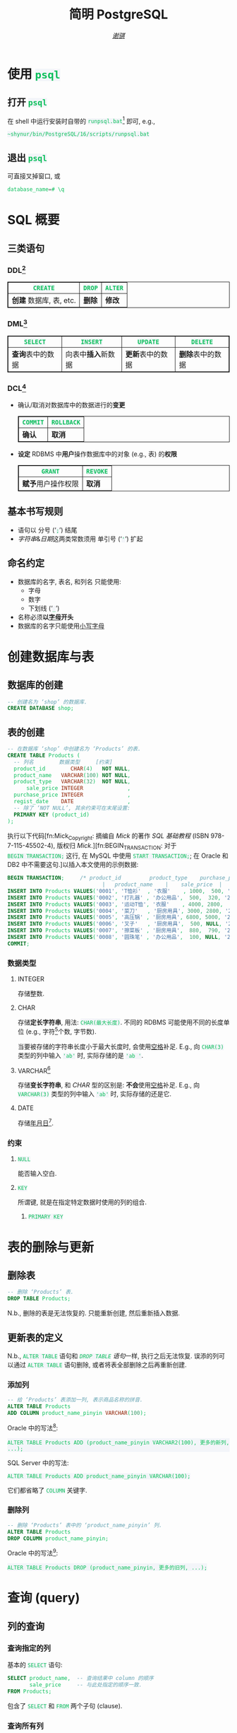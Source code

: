 #+TITLE: 简明 PostgreSQL
#+LANGUAGE: zh-CN
#+AUTHOR: [[https://github.com/shynur][/谢骐/]]
#+HTML_HEAD: <style> table, th, td {border: 1px solid;} code {box-sizing: border-box; display: inline-block; background-color: #F3F5F9; color: #0ABF5B} </style>

* 使用 ~psql~
** 打开 ~psql~

在 shell 中运行安装时自带的 ~runpsql.bat~[fn:: 本文以 MS-Windows 为例.] 即可, e.g.,

#+BEGIN_SRC pwsh
~shynur/bin/PostgreSQL/16/scripts/runpsql.bat
#+END_SRC

** 退出 ~psql~

可直接叉掉窗口, 或

#+BEGIN_SRC sql
database_name=# \q
#+END_SRC

* SQL 概要
** 三类语句
*** DDL[fn:DDL: Data Definition Language]

| ~CREATE~                | ~DROP~ | ~ALTER~ |
|-------------------------+--------+---------|
| *创建* 数据库, 表, etc. | *删除* | *修改*  |

*** DML[fn:DML: Data Manipulation Language]

| ~SELECT~           | ~INSERT~               | ~UPDATE~           | ~DELETE~           |
|--------------------+------------------------+--------------------+--------------------|
| *查询*​表中的数据 | 向表中​*插入*​新数据 | *更新*​表中的数据 | *删除*​表中的数据 |

*** DCL[fn:DCL: Data Control Language]

- 确认​/​取消对数据库中的数据进行的​*变更*
  | ~COMMIT~ | ~ROLLBACK~ |
  |----------+------------|
  | *确认*   | *取消*     |
- *设定* RDBMS 中​*用户*​操作数据库中的对象 (e.g., 表) 的​*权限*
  | ~GRANT~            | ~REVOKE~ |
  |--------------------+----------|
  | *赋予*​用户操作权限 | *取消*   |

** 基本书写规则

- 语句以 分号 (‘​=;=​’) 结尾
- /字符串/​&​/日期/​这两类常数须用 单引号 (‘​='=​’) 扩起

** 命名约定

- 数据库的名字, 表名, 和列名 只能使用:
  - 字母
  - 数字
  - 下划线 (‘​=_=​’)
- 名称必须​*以​_字母_​开头*
- 数据库的名字只能使用​_小写字母_

* 创建数据库与表
** 数据库的创建

#+BEGIN_SRC sql
-- 创建名为 ‘shop’ 的数据库.
CREATE DATABASE shop;
#+END_SRC

** 表的创建

#+BEGIN_SRC sql
-- 在数据库 ‘shop’ 中创建名为 ‘Products’ 的表.
CREATE TABLE Products (
  -- 列名        数据类型     [约束]
  product_id        CHAR(4)   NOT NULL,
  product_name   VARCHAR(100) NOT NULL,
  product_type   VARCHAR(32)  NOT NULL,
      sale_price INTEGER              ,
  purchase_price INTEGER              ,
  regist_date    DATE                 ,
  -- 除了 ‘NOT NULL’, 其余约束可在末尾设置:
  PRIMARY KEY (product_id)
);
#+END_SRC

执行以下代码[fn:Mick_Copyright: 摘编自 /Mick/ 的著作 /SQL 基础教程/ (ISBN 978-7-115-45502-4), 版权归 /Mick/.][fn:BEGIN_TRANSACTION: 对于 ~BEGIN TRANSACTION;~ 这行, 在 MySQL 中使用 ~START TRANSACTION;~; 在 Oracle 和 DB2 中不需要这句.]以插入本文使用的示例数据:

#+NAME: CREATE TABLE Products
#+BEGIN_SRC sql
BEGIN TRANSACTION;     /* product_id         product_type    purchase_price
                              |   product_name    |    sale_price  |   regist_date */
INSERT INTO Products VALUES('0001', 'T恤衫'  , '衣服'    , 1000,  500, '2009-09-20');
INSERT INTO Products VALUES('0002', '打孔器' , '办公用品',  500,  320, '2009-09-11');
INSERT INTO Products VALUES('0003', '运动T恤', '衣服'    , 4000, 2800,         NULL);
INSERT INTO Products VALUES('0004', '菜刀'   , '厨房用具', 3000, 2800, '2009-09-20');
INSERT INTO Products VALUES('0005', '高压锅' , '厨房用具', 6800, 5000, '2009-01-15');
INSERT INTO Products VALUES('0006', '叉子'   , '厨房用具',  500, NULL, '2009-09-20');
INSERT INTO Products VALUES('0007', '擦菜板' , '厨房用具',  880,  790, '2008-04-28');
INSERT INTO Products VALUES('0008', '圆珠笔' , '办公用品',  100, NULL, '2009-11-11');
COMMIT;
#+END_SRC

*** 数据类型
**** INTEGER

存储整数.

**** CHAR

存储​*定长字符串*, 用法: ~CHAR(最大长度)~.
不同的 RDBMS 可能使用不同的长度单位 (e.g., 字符[fn:: 一个字符通常需要 1​-​3 bytes 来表示.]个数, 字节数).

当要被存储的字符串长度小于最大长度时, 会使用​_空格_​补足.
E.g., 向 ~CHAR(3)~ 类型的列中输入 ='ab'= 时, 实际存储的是 ='ab '=.

**** <<VARCHAR>>VARCHAR[fn:: Oracle[fn:: 本文在介绍 PostgreSQL 的同时, 也会将其与 Oracle Database, SQL Server, DB2, 和 MySQL 进行对比.  若无特别声明, 前述的 \(4\) 个 RDBMS 以及 PostgreSQL 皆可正常执行文中的示例代码.] 中使用 VARCHAR2 型.  (Oracle 中也有 VARCHAR 型, 但并不推荐使用.)]

存储​*变长字符串*, 和 [[*CHAR][CHAR]] 型的区别是: *不会*​使用​_空格_​补足.
E.g., 向 ~VARCHAR(3)~ 类型的列中输入 ='ab'= 时, 实际存储的还是它.

**** DATE

存储​_年月日_[fn:: Oracle 中的 DATE 型还包含​_时分秒_.].

*** 约束
**** ~NULL~

能否输入空白.

**** ~KEY~

所谓键, 就是在指定特定数据时使用的列的组合.

***** ~PRIMARY KEY~
* 表的删除与更新
** 删除表

#+BEGIN_SRC sql
-- 删除 ‘Products’ 表.
DROP TABLE Products;
#+END_SRC

N.b., 删除的表是无法恢复的.
只能重新创建, 然后重新插入数据.

** 更新表的定义

N.b., ~ALTER TABLE~ 语句和 [[*删除表][~DROP TABLE~ 语句]]一样, 执行之后无法恢复.
误添的列可以通过 ~ALTER TABLE~ 语句删除, 或者将表全部删除之后再重新创建.

*** 添加列

#+BEGIN_SRC sql
-- 给 ‘Products’ 表添加一列, 表示商品名称的拼音.
ALTER TABLE Products
ADD COLUMN product_name_pinyin VARCHAR(100);
#+END_SRC

Oracle 中的写法[fn:Oracle增删单列: Oracle 可一次性增删多列.  当仅涉及 \(1\) 列的增删时, 可省略左右的括号.]:
 : ALTER TABLE Products ADD (product_name_pinyin VARCHAR2(100), 更多的新列, ...);
SQL Server 中的写法:
 : ALTER TABLE Products ADD product_name_pinyin VARCHAR(100);
它们都省略了 ~COLUMN~ 关键字.

*** 删除列

#+BEGIN_SRC sql
-- 删除 ‘Products’ 表中的 ‘product_name_pinyin’ 列.
ALTER TABLE Products
DROP COLUMN product_name_pinyin;
#+END_SRC

Oracle 中的写法[fn:Oracle增删单列]:
 : ALTER TABLE Products DROP (product_name_pinyin, 更多的旧列, ...);

* 查询 (query)
** 列的查询
*** 查询指定的列

基本的 ~SELECT~ 语句:

#+BEGIN_SRC sql
SELECT product_name,  -- 查询结果中 column 的顺序
       sale_price     -- 与此处指定的顺序一致.
FROM Products;
#+END_SRC

包含了 ~SELECT~ 和 ~FROM~ 两个子句 (clause).

*** 查询所有列

#+BEGIN_SRC sql
SELECT * FROM Products;
#+END_SRC

但这样就无法设定列的显示顺序了, 这时就会按创建表时使用的 [[*表的创建][~CREATE TABLE~]] 对列进行排序.

*** 为列取别名

#+BEGIN_SRC sql
  SELECT product_id     AS id,
         product_name   AS "商品名",
         purchase_price AS "价  格"
  FROM Products;
#+END_SRC

使用双引号[fn:: N.b., 不是单引号.]可以包含空格, 取中文别名, etc.

*** 常数的查询

#+BEGIN_SRC sql
  SELECT '商品'        -- 字符串常数
           AS goods,
         42            -- 数字常数
           AS "the answer to the universe",
         '2023-12-03'  -- 日期常数
           AS "today’s date",
         product_name
  FROM Products;
#+END_SRC

使用​/字符串/​/​/日期/​常数时, 必须用单引号 (='=) 将其括起.

** 筛选
*** 去重

#+NAME: SELECT_DISTINCT的用法
#+BEGIN_SRC sql
SELECT DISTINCT purchase_price
FROM Products;
#+END_SRC

这个示例说明, 在使用 ~DISTINCT~ 时, ~NULL~ 也被视为一类数据.
I.e., 当 ~NULL~ 存在于多行中时, 也会被合并为一条 ~NULL~ 数据.

对单列的结果去重, 本质上是对多列组合的去重的特殊情形.

#+BEGIN_SRC sql
SELECT DISTINCT product_type,
                regist_date
FROM Products;
#+END_SRC

查询结果中的行与行之间, 如果​/各列数据都是重复的/, 那么就会被合并为一条.
所以 /~DISTINCT~ 关键字只能用在第一个列名之前/.

*** 过滤条件

#+BEGIN_SRC sql
SELECT product_name
FROM Products
WHERE product_type = '衣服';
#+END_SRC

N.b., ~WHERE~ 子句必须​/紧跟/​在 ~FROM~ 子句之后[fn:SQL书写顺序: *SQL 中子句的书写顺序是固定的!*].

** 数学运算符
*** 算术运算符

可使用四则运算, e.g.,

#+BEGIN_SRC sql
  SELECT product_name,
         (sale_price + 50) * 0.5 AS "近乎半价"
  FROM Products;
#+END_SRC

**** 含 ~NULL~ 的计算

*所有包含 ~NULL~ 的计算, 结果肯定是 ~NULL~.*
E.g.,

#+BEGIN_SRC sql
  SELECT 1 + NULL,
         1 * NULL,
         1 / NULL,
         NULL / 0;
#+END_SRC

通常情况下, 类似 ~1/0~ 这样除数为 \(0\) 会发生错误, 只有像上述示例代码[fn:: 实际上 ~FROM~ 子句在 ~SELECT~ 语句中并不是必不可少的, 可以只使用 ~SELECT~ 子句, 当成一个简陋的计算器.  但是, 在 Oracle 中, ~FROM~ 子句是必须的, 不过可以用 ~DUAL~ 这个临时表; 而在 DB2 中, 可以使用 ~SYSIBM.SYSDUMMY1~ 这个临时表.]这样用 \(0\) 除 ~NULL~ 不会发生错误.

*** 比较运算符

有 ~<~, ~<=~, ~=~, ~>=~, ~>~, 和 ~<>~[fn:: 有很多 RDBMS 把 ~!=~ 作为该运算符的同义词, 但这是不被标准 SQL 所承认的.] 这些.

#+BEGIN_SRC sql
  SELECT product_name
  FROM Products
  WHERE sale_price - purchase_price >= 500;
#+END_SRC

#+BEGIN_SRC sql
  SELECT product_name, regist_date
  FROM Products
  -- 选取出登记日期_早于_ 2009 年 9 月 27 日的记录.
  WHERE '2009-09-27' > regist_date;
#+END_SRC

N.b., 字符串类型[fn:: 该规则对[[*CHAR][定长字符串]]和[[VARCHAR][可变长字符串]]都适用.]的数据原则上按照字典顺序进行排序, 不能与数字​/​日期的大小顺序混淆.

**** 含 ~NULL~ 的比较

还记得 “叉子” 和 “圆珠笔” 的进货单价 (=purchase_price=) 是 ~NULL~ 吗?[fn:CREATE_TABLE_Products: 参见 [[CREATE TABLE Products][=Products= 的建表语句]].]
我们来尝试根据 =purchase_price= 进行选取:

#+BEGIN_SRC sql
  SELECT product_name
  FROM Products
  -- 即使删去下面两行中的注释符, 还是不能选出进价为 NULL 的商品.
  WHERE /* NOT ( */ purchase_price = 2800
        OR purchase_price <> 2800 /* ) */;
#+END_SRC

执行结果中并没有 “叉子” 和 “圆珠笔”.
因为这两件商品的进货单价不明 (~NULL~), 所以无法判定是不是指定的价格.[fn:: 更具体的分析, [[真值表][参见后文]]]
不过, SQL 提供了专门用来判断是否为 ~NULL~ 的 ~IS NULL~ 和 ~IS NOT NULL~ 运算符, e.g.,

#+BEGIN_SRC sql
  SELECT product_name
  FROM Products
  WHERE purchase_price IS NULL;
#+END_SRC

*** 逻辑运算符

有 ~AND~, ~OR~, 和 ~NOT~ 这些.
N.b., /~AND~ 的​_结合性_​强于 ~OR~/.

[[*含 ~NULL~ 的比较][前文]]中介绍了查询 ~NULL~ 时不该使用 ~=~​/​~<>~; 实际上, 使用逻辑运算符时也需要特别对待 ~NULL~.
因为 SQL 中与 ~NULL~ 比较的结果是不确定 (UNKNOWN), 所以:

#+NAME: 真值表
#+CAPTION: _三值逻辑_​中的 ~AND~ 和 ~OR~ 真值表
| $P$     | $Q$     | ~AND~   | ~OR~    |
|---------+---------+---------+---------|
| 真      | 真      | 真      | 真      |
| 真      | 假      | 假      | 真      |
| 真      | unknown | unknown | 真      |
| 假      | 假      | 假      | 假      |
| 假      | unknown | 假      | unknown |
| unknown | unknown | unknown | unknown |

* 聚合与分组
** 聚合函数

所谓​/聚合/, 就是将多行汇总为一行; 用于计算汇总的数据的函数称为​_聚合函数_.

*** 常用的聚合函数
**** ~COUNT~ 函数

*聚合函数通常会对 non-~NULL~ 的对象进行汇总*, 但是只有 _~COUNT(*)~_ 是例外.
它可以查出包含 ~NULL~ 在内的全部数据的行数, e.g.,

#+BEGIN_SRC sql
  SELECT COUNT(*) AS "表的行数",
         COUNT(purchase_price) AS "进价列非空的行数"
  FROM Products;
#+END_SRC

该特性是 ~COUNT~ 函数所特有的, *其它函数并不能将 =*= 作为参数!*

**** ~SUM~ 函数

#+BEGIN_SRC sql
  SELECT SUM(sale_price),
         SUM(purchase_price)  -- 该列含 NULL.
  FROM Products;
#+END_SRC

注意 =purchase_price= 列中含 ~NULL~, 我们来看下 PostgreSQL 是如何计算 ~SUM(purchase_price)~ 的:

| T恤衫 | 打孔器 | 运动T恤 | 菜刀 | 高压锅 | 叉子   | 擦菜板 | 圆珠笔 | 合计 |
|-------+--------+---------+------+--------+--------+--------+--------+------|
|   500 |    320 |    2800 | 2800 |   5000 | +NULL+ |    790 | +NULL+ |      |
#+TBLFM: $9=$1+$2+$3+$4+$5+$7

前文说过: “[[*含 ~NULL~ 的计算][所有包含 ~NULL~ 的计算, 结果肯定是 ~NULL~.]]”
但我们看到, 这里的结果并非 ~NULL~, 这说明:

#+BEGIN_CENTER
所有的聚合函数, 如果以列名为参数, 那么在计算之前就已经把 ~NULL~ 排除在外了.
因此, 无论有多少个 ~NULL~ 都会被无视.
这与“等价为 \(0\)”并不相同.
#+END_CENTER

**** TODO [0%] ~AVG~ 函数

#+BEGIN_SRC sql
  SELECT AVG(purchase_price)
  FROM Products;
#+END_SRC

计算时对待 ~NULL~ 的方式类似 [[*~SUM~ 函数]]:

| T恤衫 | 打孔器 | 运动T恤 | 菜刀 | 高压锅 | 叉子   | 擦菜板 | 圆珠笔 | 合计 \div 6 |
|-------+--------+---------+------+--------+--------+--------+--------+-------------|
|   500 |    320 |    2800 | 2800 |   5000 | +NULL+ |    790 | +NULL+ |       2035. |
#+TBLFM: $9=($1+$2+$3+$4+$5+$7)/6.0

- [ ] 但是有时也想将 ~NULL~ 作为 \(0\) 进行计算:

 | T恤衫 | 打孔器 | 运动T恤 | 菜刀 | 高压锅 | 叉子     | 擦菜板 | 圆珠笔   | 合计 \div 8 |
 |-------+--------+---------+------+--------+----------+--------+----------+-------------|
 |   500 |    320 |    2800 | 2800 |   5000 | +NULL+ 0 |    790 | +NULL+ 0 |     1526.25 |
 #+TBLFM: $9=($1+$2+$3+$4+$5+$7)/8.0

 这是有办法做到的.

**** TODO ~MIN~ 函数和 ~MAX~ 函数

同样地, 这两个函数预先排除了 ~NULL~:

#+BEGIN_SRC sql
  SELECT MIN(sale_price),
         MAX(purchase_price)
  FROM Products;
#+END_SRC

N.b., ~MIN~​/​~MAX~ 函数 跟 ~AVG~​/​~SUM~ 函数 对参数类型有不同的要求:
~AVG~​/​~SUM~ 函数只能对​_数值类型_​的列使用, 而 ~MIN~​/​~MAX~ 函数原则上可以用于​_任何数据类型_​的列.
E.g.,

# TODO 不知为何, 该代码块的结果没有被导出.
#+BEGIN_SRC sql :exports both
  SELECT MIN(regist_date),
         MAX(regist_date)
  FROM Products;
#+END_SRC

#+RESULTS:
|        min |        max |
|------------+------------|
| 2008-04-28 | 2009-11-11 |

只要是能够排序的数据, 就肯定有最值, 也就能够使用这俩函数.
对日期来说, 平均值 和 合计值 并没有实际意义, 因此不能使用 ~AVG~​/​~SUM~ 函数.
这个观点对于字符串类型的数据也适用.

*** 向聚合函数传入互异的参数

#+CAPTION: 计算去重后的数据行数
#+BEGIN_SRC sql
  SELECT COUNT(DISTINCT product_type) AS "品类数目"
  FROM Products;
#+END_SRC

#+RESULTS:
| 品类数目 |
|------------|
| 3        |

这里 ~DISTINCT~ 写在括号中, 是因为必须要在计算行数之前删除 =product_type= 列中的重复数据.
如果像[[SELECT_DISTINCT的用法][~SELECT DISTINCT~ 语句]]那样写在括号外的话, 就会先计算出数据行数, 再删除重复数据, 最终得到的是 =product_type= 列的所有行数:

#+CAPTION: 先计算行数, 再删除重复的结果
#+BEGIN_SRC sql
  SELECT DISTINCT COUNT(product_type)
  FROM Products;
#+END_SRC

#+RESULTS:
| count |
|-------|
|     8 |

** 对表进行分组

我们可以用 ~GROUP BY~ 子句像这样:

#+CAPTION: 根据品类对商品进行分组
#+BEGIN_EXAMPLE
| (厨房用具) |   (衣服)   |
|            |    T恤衫   |
|   菜刀     |   运动T恤  |
|   高压锅   +------------|
|   叉子     | (办公用品) |
|   擦菜板   |   打孔器   |
|            |   圆珠笔   |
#+END_EXAMPLE

对表进行切分, e.g.,

#+BEGIN_SRC sql
  SELECT product_type,
         COUNT(*) AS "该品类含有多少种商品"
  FROM Products
  GROUP BY product_type;
#+END_SRC

#+RESULTS:
| product_type | 该品类含有多少种商品 |
|--------------+------------------------|
| 衣服         | 2                    |
| 办公用品     | 2                    |
| 厨房用具     | 4                    |

在 ~GROUP BY~ 子句中指定的列称为​_聚合键_​/​_分组列_.
和 ~SELECT~ 子句一样, <<~GROUP BY~ 多列>> 可以通过逗号分隔以指定多列, 这些列的组合决定分组的方式.

N.b., ~GROUP BY~ 子句一定要写在 ~FROM~ (and if existing ~WHERE~) 子句之后[fn:SQL书写顺序].

*** 聚合键是 ~NULL~ 的情况

#+BEGIN_SRC sql :exports both
  SELECT regist_date /* 含 NULL */,
         COUNT(*) AS "该日登记的商品数目"
  FROM Products
  GROUP BY regist_date;
#+END_SRC

#+RESULTS:
| regist_date | 该日登记的商品数目 |
|-------------+----------------------|
|             | 1                  |
|  2009-11-11 | 1                  |
|  2009-09-20 | 3                  |
|  2009-09-11 | 1                  |
|  2009-01-15 | 1                  |
|  2008-04-28 | 1                  |

从结果可以看出, 当聚合键中包含 ~NULL~ 时, 也会将其作为一组特定的数据[fn:: 其实这是容易推理出来的, [[~GROUP BY~ 多列][前文]]说过, ~GROUP BY~ 子句可以指定多个分组列.  如果这些列的某一种组合中包含一个 ~NULL~ 列, 从情理上讲, 我们当然不应该舍弃这种组合; 而按照单列进行分组, 不过是按照多列的组合来进行分组的一种特例.].

*** 先过滤再分组

有 ~WHERE~ 子句时, 会先根据它指定的条件进行过滤, 然后再进行汇总.
E.g.,

#+BEGIN_SRC sql
  SELECT purchase_price,
         COUNT(*)
  FROM Products
  WHERE product_type = '衣服'
  GROUP BY purchase_price;
#+END_SRC

#+RESULTS:
| purchase_price | count |
|----------------+-------|
|            500 |     1 |
|           2800 |     1 |

总结一下上述 SQL 语句的执行顺序[fn:: 这与语法所规定的书写顺序并不相同.  就是这样的, 书写顺序 和 RDBMS 内部的执行顺序并不相同.]:
~FROM~ \to ~WHERE~ \to ~GROUP BY~ \to ~SELECT~.

* COMMENT File Local Variables

Local Variables:
eval: (w32-notification-close
       (w32-notification-notify :title "读到了第 115 页"
                                :body " "))
eval: (require 'ob-sql)
org-confirm-babel-evaluate: nil
sql-postgres-program: "D:/Progs/PostgreSQL/16/bin/psql.exe"
org-babel-default-header-args:sql: ((:engine . "postgresql")
                                    (:dbhost . "localhost")
                                    (:dbport . 5432)
                                    (:dbuser . "postgres")
                                    (:database . "shop"))
eval: (advice-add 'org-babel-execute:sql  ; and modify its definition when on MS-Windows.
                  :around (let ((my/PostgreSQL.org (current-buffer)))
                            (lambda (fn &rest args)
                              (with-environment-variables (("PGPASSWORD" (getenv "PGPASSWORD")))
                                (when (eq (current-buffer) my/PostgreSQL.org)
                                  (setenv "PGPASSWORD" " "))
                                (apply fn args))))
                  '((name . "~shynur/Documents/CheatSheets/PostgreSQL.org")))
eval: (browse-url-default-browser "file://localhost/D:/Desktop/ToRead/SQL基础教程-MICK/TextBook.pdf")
eval: (find-file-noselect "D:/Desktop/ToRead/SQL基础教程-MICK/src_ans/Answer/")
eval: (define-abbrev org-mode-abbrev-table
        "begsql" "#+BEGIN_SRC sql\n#+END_SRC"
        (lambda ()
          (previous-line 1)
          (end-of-line)))
eval: (abbrev-mode)
eval: (electric-quote-local-mode -1)
eval: (advice-add 'org-html-export-to-html :around
                  (let ((my/PostgreSQL.org (current-buffer)))
                    (lambda (fn &rest args)
                      (if (eq my/PostgreSQL.org (current-buffer))
                          (let ((using-light-theme? (memq 'modus-operandi custom-enabled-themes)))
                            (unless using-light-theme?
                              (load-theme 'modus-operandi))
                            (prog1 (apply fn args)
                              (unless using-light-theme?
                                (disable-theme 'modus-operandi))))
                        (apply fn args))))
                  '((name . "~shynur/Documents/CheatSheets/PostgreSQL.org")))
coding: utf-8-unix
End:
